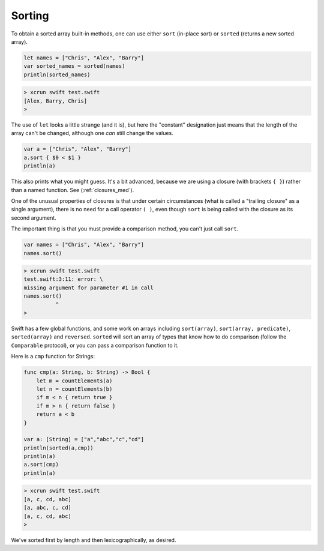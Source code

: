 .. _sort:

#######
Sorting
#######

To obtain a sorted array built-in methods, one can use either ``sort`` (in-place sort) or ``sorted`` (returns a new sorted array).

.. sourcecode:: bash

    let names = ["Chris", "Alex", "Barry"]
    var sorted_names = sorted(names)
    println(sorted_names)
    
.. sourcecode:: bash
    
    > xcrun swift test.swift
    [Alex, Barry, Chris]
    >

The use of ``let`` looks a little strange (and it is), but here the "constant" designation just means that the length of the array can't be changed, although one *can* still change the values.

.. sourcecode:: bash

    var a = ["Chris", "Alex", "Barry"]
    a.sort { $0 < $1 }
    println(a)

This also prints what you might guess.  It's a bit advanced, because we are using a closure (with brackets ``{ }``) rather than a named function.  See (:ref:`closures_med`).  

One of the unusual properties of closures is that under certain circumstances (what is called a "trailing closure" as a single argument), there is no need for a call operator ``( )``, even though ``sort`` is being called with the closure as its second argument.  

The important thing is that you must provide a comparison method, you can't just call ``sort``.

.. sourcecode:: bash

    var names = ["Chris", "Alex", "Barry"]
    names.sort()
    
.. sourcecode:: bash

    > xcrun swift test.swift
    test.swift:3:11: error: \
    missing argument for parameter #1 in call
    names.sort()
              ^
    >

Swift has a few global functions, and some work on arrays including ``sort(array)``, ``sort(array, predicate)``, ``sorted(array)`` and ``reversed``.  ``sorted`` will sort an array of types that know how to do comparison (follow the ``Comparable`` protocol), or you can pass a comparison function to it.  

Here is a ``cmp`` function for Strings:

.. sourcecode:: bash

    func cmp(a: String, b: String) -> Bool {
        let m = countElements(a)
        let n = countElements(b)
        if m < n { return true }
        if m > n { return false }
        return a < b
    }

    var a: [String] = ["a","abc","c","cd"]
    println(sorted(a,cmp))
    println(a)
    a.sort(cmp)
    println(a)

.. sourcecode:: bash

    > xcrun swift test.swift
    [a, c, cd, abc]
    [a, abc, c, cd]
    [a, c, cd, abc]
    >

We've sorted first by length and then lexicographically, as desired.